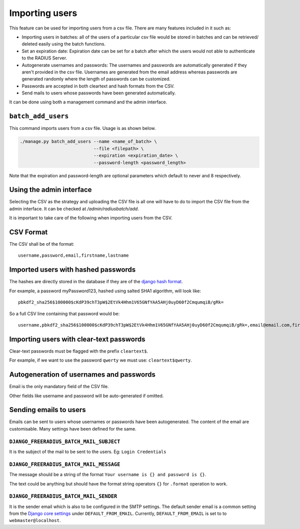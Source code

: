 ===============
Importing users
===============

This feature can be used for importing users from a csv file. There are many features included in it such as:

* Importing users in batches: all of the users of a particular csv file would be stored in batches and can be retrieved/ deleted easily using the batch functions.
* Set an expiration date: Expiration date can be set for a batch after which the users would not able to authenticate to the RADIUS Server.
* Autogenerate usernames and passwords: The usernames and passwords are automatically generated if they aren't provided in the csv file. Usernames are generated from the email address whereas passwords are generated randomly where the length of passwords can be customized.
* Passwords are accepted in both cleartext and hash formats from the CSV.
* Send mails to users whose passwords have been generated automatically.

It can be done using both a management command and the admin interface.

``batch_add_users``
-------------------

This command imports users from a csv file. Usage is as shown below.

.. code-block:: shell

    ./manage.py batch_add_users --name <name_of_batch> \
                                --file <filepath> \
                                --expiration <expiration_date> \
                                --password-length <password_length>

Note that the expiration and password-length are optional parameters which default to never and 8 respectively.

Using the admin interface
-------------------------

Selecting the CSV as the strategy and uploading the CSV file is all one will have to do to import the CSV file from the admin interface. It can be checked at `/admin/radiusbatch/add`.

It is important to take care of the following when importing users from the CSV.

CSV Format
----------

The CSV shall be of the format::

    username,password,email,firstname,lastname

Imported users with hashed passwords
------------------------------------

The hashes are directly stored in the database if they are of the `django hash format <https://docs.djangoproject.com/en/2.0/topics/auth/passwords/>`_.

For example, a password myPassword123, hashed using salted SHA1 algorithm, will look like::

    pbkdf2_sha256$100000$cKdP39chT3pW$2EtVk4Hhm1V65GNfYAA5AHj0uyD60f2CmqumqiB/gRk=

So a full CSV line containing that password would be::

    username,pbkdf2_sha256$100000$cKdP39chT3pW$2EtVk4Hhm1V65GNfYAA5AHj0uyD60f2CmqumqiB/gRk=,email@email.com,firstname,lastname

Importing users with clear-text passwords
-----------------------------------------

Clear-text passwords must be flagged with the prefix ``cleartext$``.

For example, if we want to use the password ``qwerty``
we must use: ``cleartext$qwerty``.

Autogeneration of usernames and passwords
-----------------------------------------

Email is the only mandatory field of the CSV file.

Other fields like username and password will be auto-generated if omitted.

Sending emails to users
-----------------------

Emails can be sent to users whose usernames or passwords have been autogenerated. The content of the email are customisable. Many settings have been defined for the same.

``DJANGO_FREERADIUS_BATCH_MAIL_SUBJECT``
~~~~~~~~~~~~~~~~~~~~~~~~~~~~~~~~~~~~~~~~

It is the subject of the mail to be sent to the users. Eg: ``Login Credentials``

``DJANGO_FREERADIUS_BATCH_MAIL_MESSAGE``
~~~~~~~~~~~~~~~~~~~~~~~~~~~~~~~~~~~~~~~~

The message should be a string of the format ``Your username is {} and password is {}``.

The text could be anything but should have the format string operators ``{}`` for ``.format`` operation to work.

``DJANGO_FREERADIUS_BATCH_MAIL_SENDER``
~~~~~~~~~~~~~~~~~~~~~~~~~~~~~~~~~~~~~~~

It is the sender email which is also to be configured in the SMTP settings.
The default sender email is a common setting from the `Django core settings  <https://docs.djangoproject.com/en/2.1/ref/settings/#default-from-email>`_ under ``DEFAULT_FROM_EMAIL``.
Currently, ``DEFAULT_FROM_EMAIL`` is set to to ``webmaster@localhost``.
